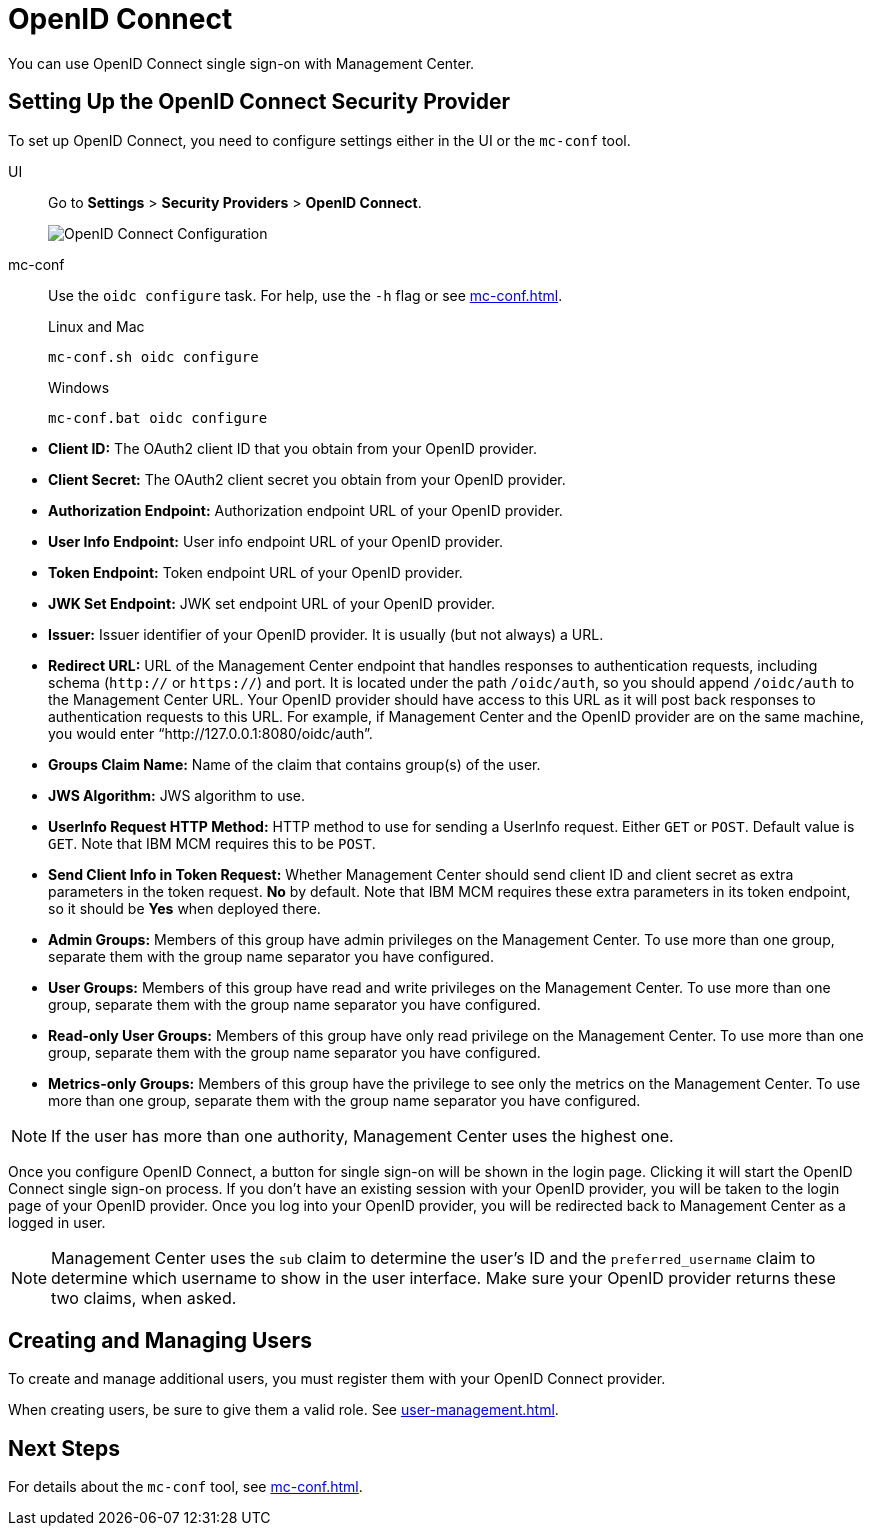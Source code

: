 = OpenID Connect
:description: You can use OpenID Connect single sign-on with Management Center.

{description}

== Setting Up the OpenID Connect Security Provider

To set up OpenID Connect, you need to configure settings either in the UI or the `mc-conf` tool.

[tabs] 
====
UI::
+
--
Go to *Settings* > *Security Providers* > *OpenID Connect*.

image:ROOT:ConfigureOIDC.png[OpenID Connect Configuration]
--
mc-conf::
+
--
Use the `oidc configure` task. For help, use the `-h` flag or see xref:mc-conf.adoc[].

.Linux and Mac
```bash
mc-conf.sh oidc configure
```

.Windows
```bash
mc-conf.bat oidc configure 
```
--
====


* **Client ID:** The OAuth2 client ID that you obtain from your OpenID provider.
* **Client Secret:** The OAuth2 client secret you obtain from your OpenID provider.
* **Authorization Endpoint:** Authorization endpoint URL of your OpenID provider.
* **User Info Endpoint:** User info endpoint URL of your OpenID provider.
* **Token Endpoint:** Token endpoint URL of your OpenID provider.
* **JWK Set Endpoint:** JWK set endpoint URL of your OpenID provider.
* **Issuer:** Issuer identifier of your OpenID provider. It is usually (but not always) a URL.
* **Redirect URL:** URL of the Management Center endpoint that handles responses to authentication
requests, including schema (`http://` or `https://`) and port. It is located under the path
`/oidc/auth`, so you should append `/oidc/auth` to the Management Center URL.
Your OpenID provider should have access to this URL as it will post back responses to authentication
requests to this URL. For example, if Management
Center and the OpenID provider are on the same machine, you would enter
“http://127.0.0.1:8080/oidc/auth”.
* **Groups Claim Name:** Name of the claim that contains group(s) of the user.
* **JWS Algorithm:** JWS algorithm to use.
* **UserInfo Request HTTP Method:** HTTP method to use for sending a UserInfo request. Either `GET` or `POST`.
Default value is  `GET`. Note that IBM MCM requires this to be `POST`.
* **Send Client Info in Token Request:** Whether Management Center should send client ID and client secret
as extra parameters in the token request. *No* by default. Note that IBM MCM requires these extra
parameters in its token endpoint, so it should be *Yes* when deployed there.
* **Admin Groups:** Members of this group have admin privileges on the Management Center. To use more
than one group, separate them with the group name separator you have configured.
* **User Groups:** Members of this group have read and write privileges on the Management Center.
To use more than one group, separate them with the group name separator you have configured.
* **Read-only User Groups:** Members of this group have only read privilege on the Management
Center. To use more than one group, separate them with the group name separator you have configured.
* **Metrics-only Groups:** Members of this group have the privilege to see only the metrics
on the Management Center. To use more than one group, separate them with the group name separator
you have configured.

NOTE: If the user has more than one authority, Management Center uses the highest one.

Once you configure OpenID Connect, a button for single sign-on will be shown in the login page. Clicking it will
start the OpenID Connect single sign-on process. If you don't have an existing session with your OpenID provider,
you will be taken to the login page of your OpenID provider. Once you log into your OpenID provider,
you will be redirected back to Management Center as a logged in user.

NOTE: Management Center uses the `sub` claim to determine the user's ID and the `preferred_username`
claim to determine which username to show in the user interface. Make sure your OpenID provider returns these two claims, when asked.

== Creating and Managing Users

To create and manage additional users, you must register them with your OpenID Connect provider.

When creating users, be sure to give them a valid role. See xref:user-management.adoc[].

== Next Steps

For details about the `mc-conf` tool, see xref:mc-conf.adoc[].
